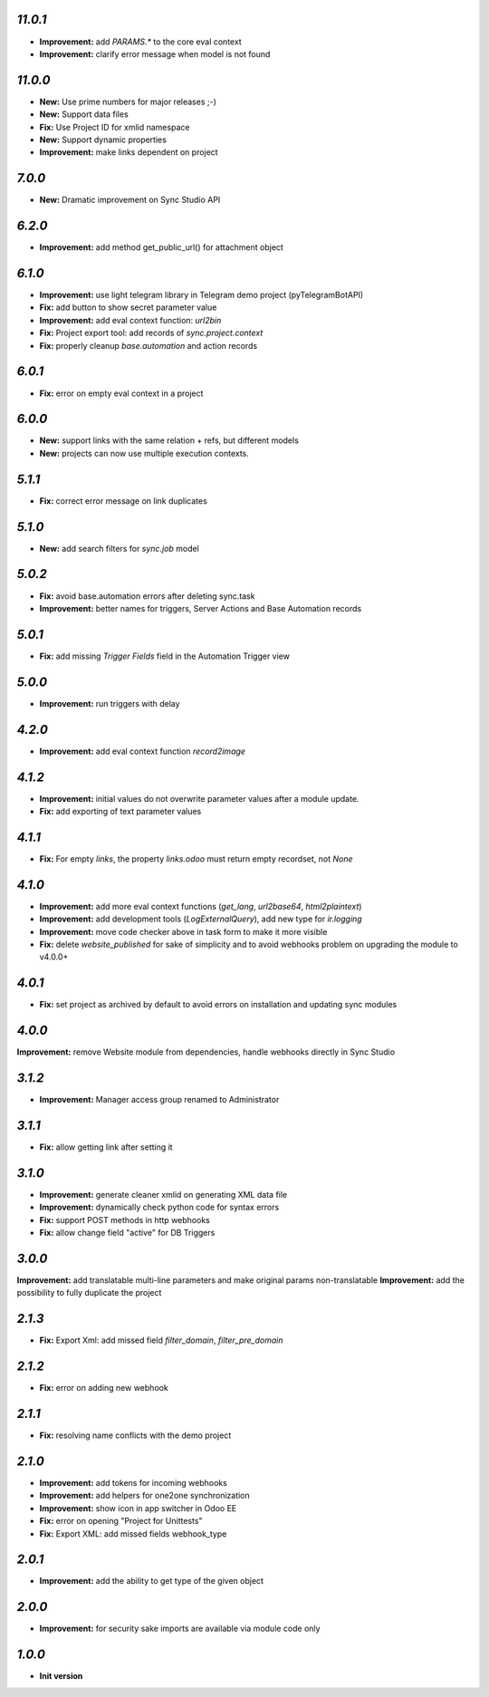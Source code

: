 `11.0.1`
-------

- **Improvement:** add `PARAMS.*` to the core eval context
- **Improvement:** clarify error message when model is not found

`11.0.0`
-------

- **New:** Use prime numbers for major releases ;-)
- **New:** Support data files
- **Fix:** Use Project ID for xmlid namespace
- **New:** Support dynamic properties
- **Improvement:** make links dependent on project

`7.0.0`
-------

- **New:** Dramatic improvement on Sync Studio API

`6.2.0`
-------

- **Improvement:** add method get_public_url() for attachment object


`6.1.0`
-------
- **Improvement:** use light telegram library in Telegram demo project (pyTelegramBotAPI)
- **Fix:** add button to show secret parameter value
- **Improvement:** add eval context function: `url2bin`
- **Fix:** Project export tool: add records of `sync.project.context`
- **Fix:** properly cleanup `base.automation` and action records

`6.0.1`
-------
- **Fix:** error on empty eval context in a project


`6.0.0`
-------

- **New:** support links with the same relation + refs, but different models
- **New:** projects can now use multiple execution contexts.

`5.1.1`
-------

- **Fix:** correct error message on link duplicates

`5.1.0`
-------

- **New:** add search filters for `sync.job` model

`5.0.2`
-------

- **Fix:** avoid base.automation errors after deleting sync.task
- **Improvement:** better names for triggers, Server Actions and Base Automation records

`5.0.1`
-------

- **Fix:** add missing `Trigger Fields` field in the Automation Trigger view

`5.0.0`
-------

- **Improvement:** run triggers with delay

`4.2.0`
-------

- **Improvement:** add eval context function `record2image`

`4.1.2`
-------

- **Improvement:** initial values do not overwrite parameter values after a module update.
- **Fix:** add exporting of text parameter values

`4.1.1`
-------

- **Fix:** For empty `links`, the property `links.odoo` must return empty recordset, not `None`

`4.1.0`
-------

- **Improvement:** add more eval context functions (`get_lang`, `url2base64`, `html2plaintext`)
- **Improvement:** add development tools (`LogExternalQuery`), add new type for `ir.logging`
- **Improvement:** move code checker above in task form to make it more visible
- **Fix:** delete `website_published` for sake of simplicity and to avoid webhooks problem on upgrading the module to v4.0.0+

`4.0.1`
-------

- **Fix:** set project as archived by default to avoid errors on installation and updating sync modules

`4.0.0`
-------

**Improvement:** remove Website module from dependencies, handle webhooks directly in Sync Studio

`3.1.2`
-------

- **Improvement:** Manager access group renamed to Administrator

`3.1.1`
-------

- **Fix:** allow getting link after setting it

`3.1.0`
-------

- **Improvement:** generate cleaner xmlid on generating XML data file
- **Improvement:** dynamically check python code for syntax errors
- **Fix:** support POST methods in http webhooks
- **Fix:** allow change field "active" for DB Triggers

`3.0.0`
-------

**Improvement:** add translatable multi-line parameters and make original params non-translatable
**Improvement:** add the possibility to fully duplicate the project

`2.1.3`
-------

- **Fix:** Export Xml: add missed field `filter_domain`, `filter_pre_domain`

`2.1.2`
-------

- **Fix:** error on adding new webhook

`2.1.1`
-------

- **Fix:** resolving name conflicts with the demo project

`2.1.0`
-------

- **Improvement:** add tokens for incoming webhooks
- **Improvement:** add helpers for one2one synchronization
- **Improvement:** show icon in app switcher in Odoo EE
- **Fix:** error on opening "Project for Unittests"
- **Fix:** Export XML: add missed fields webhook_type

`2.0.1`
-------

- **Improvement:** add the ability to get type of the given object

`2.0.0`
-------

- **Improvement:** for security sake imports are available via module code only

`1.0.0`
-------

- **Init version**
